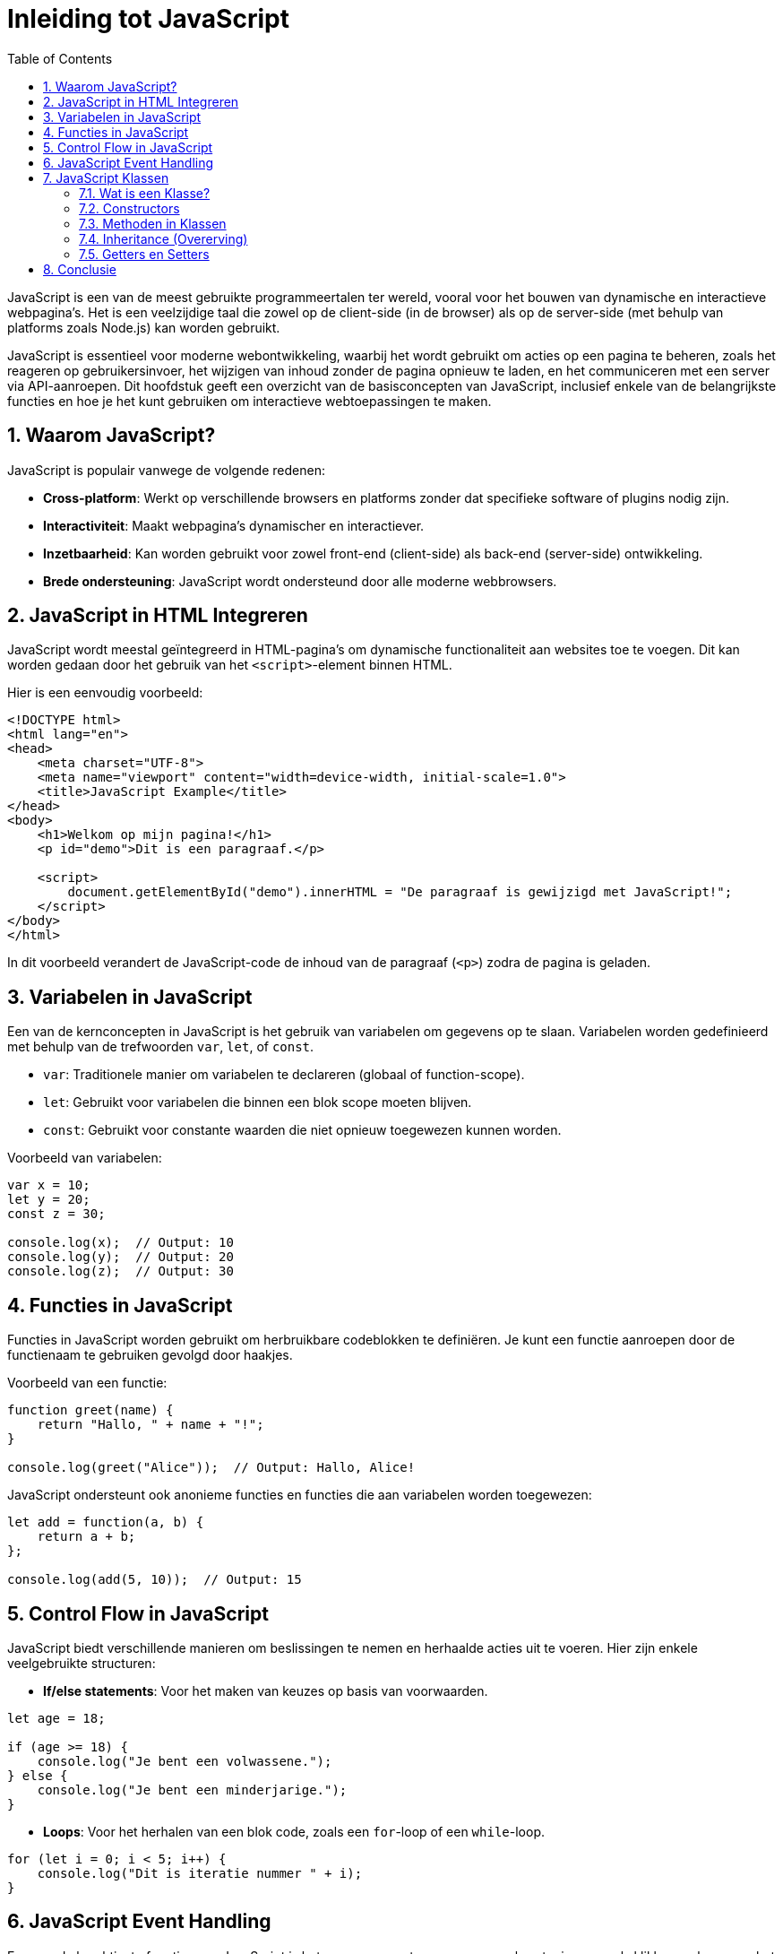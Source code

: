 :icons: font
:source-highlighter: rouge
:rouge-style: thankful_eyes
:toc: left
:toclevels: 5
:sectnums:

= Inleiding tot JavaScript =

JavaScript is een van de meest gebruikte programmeertalen ter wereld, vooral voor het bouwen van dynamische en interactieve webpagina's. Het is een veelzijdige taal die zowel op de client-side (in de browser) als op de server-side (met behulp van platforms zoals Node.js) kan worden gebruikt.

JavaScript is essentieel voor moderne webontwikkeling, waarbij het wordt gebruikt om acties op een pagina te beheren, zoals het reageren op gebruikersinvoer, het wijzigen van inhoud zonder de pagina opnieuw te laden, en het communiceren met een server via API-aanroepen. Dit hoofdstuk geeft een overzicht van de basisconcepten van JavaScript, inclusief enkele van de belangrijkste functies en hoe je het kunt gebruiken om interactieve webtoepassingen te maken.

== Waarom JavaScript? ==
JavaScript is populair vanwege de volgende redenen:

- **Cross-platform**: Werkt op verschillende browsers en platforms zonder dat specifieke software of plugins nodig zijn.
- **Interactiviteit**: Maakt webpagina's dynamischer en interactiever.
- **Inzetbaarheid**: Kan worden gebruikt voor zowel front-end (client-side) als back-end (server-side) ontwikkeling.
- **Brede ondersteuning**: JavaScript wordt ondersteund door alle moderne webbrowsers.

== JavaScript in HTML Integreren ==

JavaScript wordt meestal geïntegreerd in HTML-pagina's om dynamische functionaliteit aan websites toe te voegen. Dit kan worden gedaan door het gebruik van het `<script>`-element binnen HTML.

Hier is een eenvoudig voorbeeld:

[source, html]
----
<!DOCTYPE html>
<html lang="en">
<head>
    <meta charset="UTF-8">
    <meta name="viewport" content="width=device-width, initial-scale=1.0">
    <title>JavaScript Example</title>
</head>
<body>
    <h1>Welkom op mijn pagina!</h1>
    <p id="demo">Dit is een paragraaf.</p>

    <script>
        document.getElementById("demo").innerHTML = "De paragraaf is gewijzigd met JavaScript!";
    </script>
</body>
</html>
----

In dit voorbeeld verandert de JavaScript-code de inhoud van de paragraaf (`<p>`) zodra de pagina is geladen.

== Variabelen in JavaScript ==
Een van de kernconcepten in JavaScript is het gebruik van variabelen om gegevens op te slaan. Variabelen worden gedefinieerd met behulp van de trefwoorden `var`, `let`, of `const`.

* `var`: Traditionele manier om variabelen te declareren (globaal of function-scope).
* `let`: Gebruikt voor variabelen die binnen een blok scope moeten blijven.
* `const`: Gebruikt voor constante waarden die niet opnieuw toegewezen kunnen worden.

Voorbeeld van variabelen:

[source, javascript]
----
var x = 10;
let y = 20;
const z = 30;

console.log(x);  // Output: 10
console.log(y);  // Output: 20
console.log(z);  // Output: 30
----

== Functies in JavaScript ==
Functies in JavaScript worden gebruikt om herbruikbare codeblokken te definiëren. Je kunt een functie aanroepen door de functienaam te gebruiken gevolgd door haakjes.

Voorbeeld van een functie:

[source, javascript]
----
function greet(name) {
    return "Hallo, " + name + "!";
}

console.log(greet("Alice"));  // Output: Hallo, Alice!
----

JavaScript ondersteunt ook anonieme functies en functies die aan variabelen worden toegewezen:

[source, javascript]
----
let add = function(a, b) {
    return a + b;
};

console.log(add(5, 10));  // Output: 15
----

== Control Flow in JavaScript ==
JavaScript biedt verschillende manieren om beslissingen te nemen en herhaalde acties uit te voeren. Hier zijn enkele veelgebruikte structuren:

- **If/else statements**: Voor het maken van keuzes op basis van voorwaarden.

[source, javascript]
----
let age = 18;

if (age >= 18) {
    console.log("Je bent een volwassene.");
} else {
    console.log("Je bent een minderjarige.");
}
----

- **Loops**: Voor het herhalen van een blok code, zoals een `for`-loop of een `while`-loop.

[source, javascript]
----
for (let i = 0; i < 5; i++) {
    console.log("Dit is iteratie nummer " + i);
}
----

== JavaScript Event Handling ==
Een van de krachtigste functies van JavaScript is het vermogen om te reageren op gebeurtenissen, zoals klikken op knoppen, het invoeren van tekst, en het bewegen van de muis. 

Voorbeeld van het reageren op een klikgebeurtenis:

[source, html]
----
<!DOCTYPE html>
<html lang="en">
<head>
    <meta charset="UTF-8">
    <meta name="viewport" content="width=device-width, initial-scale=1.0">
    <title>Event Handling Example</title>
</head>
<body>
    <button onclick="sayHello()">Klik mij</button>

    <script>
        function sayHello() {
            alert("Hallo, je hebt op de knop geklikt!");
        }
    </script>
</body>
</html>
----

Wanneer de gebruiker op de knop klikt, wordt de functie `sayHello` aangeroepen en wordt er een alert weergegeven.

== JavaScript Klassen ==

In moderne JavaScript kunnen klassen worden gebruikt om objectgeoriënteerde structuren te definiëren, wat het makkelijker maakt om code georganiseerd en gestructureerd te houden. Klassen in JavaScript zijn vergelijkbaar met klassen in andere objectgeoriënteerde talen zoals Python, Java of C++. Ze bieden een manier om objecten te creëren met behulp van constructors en methoden, en maken het hergebruik van code eenvoudiger.

=== Wat is een Klasse? ===
Een klasse is een blauwdruk voor het maken van objecten. Een klasse definieert eigenschappen (data) en methoden (functionaliteit) die alle objecten van die klasse zullen bezitten. Met behulp van een klasse kunnen we meerdere objecten maken die vergelijkbare eigenschappen en gedrag vertonen.

Hier is een eenvoudig voorbeeld van het maken van een klasse in JavaScript:

[source, javascript]
----
class Auto {
    constructor(merk, model, jaar) {
        this.merk = merk;
        this.model = model;
        this.jaar = jaar;
    }

    beschrijving() {
        return `${this.merk} ${this.model} is gebouwd in ${this.jaar}.`;
    }
}

const mijnAuto = new Auto("Toyota", "Corolla", 2020);
console.log(mijnAuto.beschrijving());
----

Output:
----
Toyota Corolla is gebouwd in 2020.
----

=== Constructors ===
In het bovenstaande voorbeeld zien we de `constructor`-methode. De constructor wordt aangeroepen wanneer een nieuw object van een klasse wordt gemaakt met behulp van het trefwoord `new`. De constructor kan parameters ontvangen die worden gebruikt om de eigenschappen van het nieuwe object te initialiseren.

[source, javascript]
----
class Persoon {
    constructor(naam, leeftijd) {
        this.naam = naam;
        this.leeftijd = leeftijd;
    }

    begroet() {
        console.log(`Hallo, mijn naam is ${this.naam} en ik ben ${this.leeftijd} jaar oud.`);
    }
}

const persoon1 = new Persoon("Alice", 25);
persoon1.begroet();
----

Output:
----
Hallo, mijn naam is Alice en ik ben 25 jaar oud.
----

=== Methoden in Klassen ===
Methoden in klassen zijn functies die bij elk object horen dat van die klasse is gemaakt. In de bovenstaande voorbeelden zijn `beschrijving()` en `begroet()` methoden die aan objecten van hun respectievelijke klassen zijn gekoppeld. Ze bieden functionaliteit voor de objecten van die klasse.

[source, javascript]
----
class Hond {
    constructor(naam, ras) {
        this.naam = naam;
        this.ras = ras;
    }

    blaf() {
        console.log(`${this.naam} de ${this.ras} blaft!`);
    }
}

const mijnHond = new Hond("Max", "Labrador");
mijnHond.blaf();
----

Output:
----
Max de Labrador blaft!
----

=== Inheritance (Overerving) ===
Overerving is een belangrijk concept in objectgeoriënteerd programmeren waarbij een klasse eigenschappen en methoden van een andere klasse overneemt. Dit helpt om duplicatie van code te vermijden en maakt het hergebruik van code mogelijk.

Hier is een voorbeeld van hoe je overerving kunt gebruiken in JavaScript:

[source, javascript]
----
class Dier {
    constructor(naam) {
        this.naam = naam;
    }

    eet() {
        console.log(`${this.naam} is aan het eten.`);
    }
}

class Hond extends Dier {
    blaf() {
        console.log(`${this.naam} blaft!`);
    }
}

const mijnHond = new Hond("Rex");
mijnHond.eet();
mijnHond.blaf();
----

Output:
----
Rex is aan het eten.
Rex blaft!
----

In dit voorbeeld zien we dat de klasse `Hond` de eigenschappen en methoden van de klasse `Dier` overneemt door gebruik te maken van het trefwoord `extends`. De klasse `Hond` kan nu zowel de `eet()`-methode van de `Dier`-klasse gebruiken, als zijn eigen methode `blaf()`.

=== Getters en Setters ===
In JavaScript-klassen kunnen we gebruik maken van getters en setters om de toegang tot de eigenschappen van een klasse te controleren. Getters worden gebruikt om een eigenschap op te halen, terwijl setters worden gebruikt om de waarde van een eigenschap te wijzigen.

[source, javascript]
----
class Cirkel {
    constructor(straal) {
        this._straal = straal;
    }

    get straal() {
        return this._straal;
    }

    set straal(nieuweStraal) {
        if (nieuweStraal <= 0) {
            console.log("Straal moet groter zijn dan 0.");
        } else {
            this._straal = nieuweStraal;
        }
    }
}

const mijnCirkel = new Cirkel(10);
console.log(mijnCirkel.straal);  // Output: 10
mijnCirkel.straal = 15;          // Wijzig de straal naar 15
console.log(mijnCirkel.straal);  // Output: 15
----

In dit voorbeeld gebruiken we een getter om de waarde van `straal` op te halen, en een setter om de waarde van `straal` veilig bij te werken. De setter controleert of de nieuwe straal groter is dan nul voordat deze wordt bijgewerkt.

== Conclusie ==
JavaScript is een krachtige en flexibele programmeertaal die onmisbaar is voor webontwikkeling. Of je nu eenvoudige interactiviteit aan een website wilt toevoegen of complexe webapplicaties wilt maken, JavaScript biedt de tools om dit te doen.

In dit hoofdstuk hebben we de basisprincipes van JavaScript besproken, zoals variabelen, functies, control flow, event handling en objecten. Door deze concepten goed te beheersen, kun je effectieve en dynamische webtoepassingen maken.
